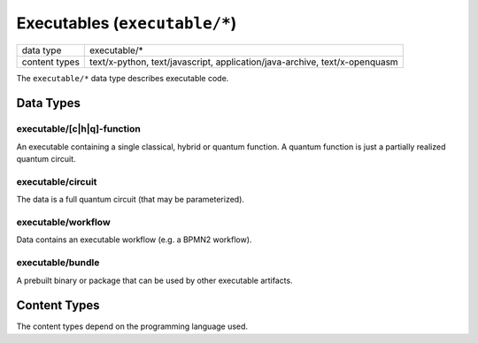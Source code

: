 Executables (``executable/*``)
==============================

+-----------------+--------------------------------------------------------------+
| data type       | executable/*                                                 |
+-----------------+--------------------------------------------------------------+
| content types   | text/x-python, text/javascript, application/java-archive,    |
|                 | text/x-openquasm                                             |
+-----------------+--------------------------------------------------------------+

The ``executable/*`` data type describes executable code.


Data Types
----------

executable/[c|h|q]-function
^^^^^^^^^^^^^^^^^^^^^^^^^^^

An executable containing a single classical, hybrid or quantum function.
A quantum function is just a partially realized quantum circuit.

.. todo:: Decide what to do if multiple functions are present. Options: first function, last function, decorated function, special function name

.. todo:: Specify how code can define runtime dependencies (e.g. with special comments)


executable/circuit
^^^^^^^^^^^^^^^^^^

The data is a full quantum circuit (that may be parameterized).


executable/workflow
^^^^^^^^^^^^^^^^^^^

Data contains an executable workflow (e.g. a BPMN2 workflow).


executable/bundle
^^^^^^^^^^^^^^^^^

A prebuilt binary or package that can be used by other executable artifacts.



Content Types
-------------

The content types depend on the programming language used.

